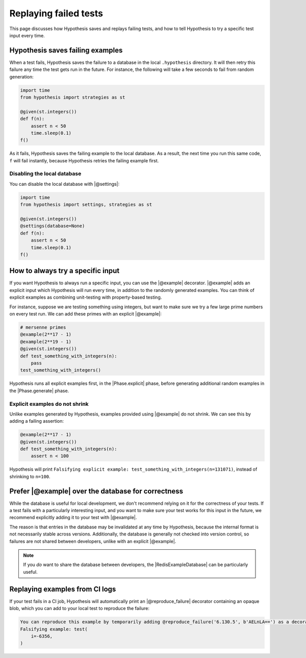 Replaying failed tests
======================

This page discusses how Hypothesis saves and replays failing tests, and how to tell Hypothesis to try a specific test input every time.

Hypothesis saves failing examples
---------------------------------

When a test fails, Hypothesis saves the failure to a database in the local ``.hypothesis`` directory. It will then retry this failure any time the test gets run in the future. For instance, the following will take a few seconds to fail from random generation:

.. code-block:: python

    import time
    from hypothesis import strategies as st

    @given(st.integers())
    def f(n):
        assert n < 50
        time.sleep(0.1)
    f()

As it fails, Hypothesis saves the failing example to the local database. As a result, the next time you run this same code, ``f`` will fail instantly, because Hypothesis retries the failing example first.

Disabling the local database
~~~~~~~~~~~~~~~~~~~~~~~~~~~~

You can disable the local database with |@settings|:

.. code-block:: python

    import time
    from hypothesis import settings, strategies as st

    @given(st.integers())
    @settings(database=None)
    def f(n):
        assert n < 50
        time.sleep(0.1)
    f()

How to always try a specific input
----------------------------------

If you want Hypothesis to always run a specific input, you can use the |@example| decorator. |@example| adds an explicit input which Hypothesis will run every time, in addition to the randomly generated examples. You can think of explicit examples as combining unit-testing with property-based testing.

For instance, suppose we are testing something using integers, but want to make sure we try a few large prime numbers on every test run. We can add these primes with an explicit |@example|:

.. code-block:: python

    # mersenne primes
    @example(2**17 - 1)
    @example(2**19 - 1)
    @given(st.integers())
    def test_something_with_integers(n):
        pass
    test_something_with_integers()

Hypothesis runs all explicit examples first, in the |Phase.explicit| phase, before generating additional random examples in the |Phase.generate| phase.

Explicit examples do not shrink
~~~~~~~~~~~~~~~~~~~~~~~~~~~~~~~

Unlike examples generated by Hypothesis, examples provided using |@example| do not shrink. We can see this by adding a failing assertion:

.. code-block:: python

    @example(2**17 - 1)
    @given(st.integers())
    def test_something_with_integers(n):
        assert n < 100

Hypothesis will print ``Falsifying explicit example: test_something_with_integers(n=131071)``, instead of shrinking to ``n=100``.

Prefer |@example| over the database for correctness
---------------------------------------------------

While the database is useful for local development, we don't recommend relying on it for the correctness of your tests. If a test fails with a particularly interesting input, and you want to make sure your test works for this input in the future, we recommend explicitly adding it to your test with |@example|.

The reason is that entries in the database may be invalidated at any time by Hypothesis, because the internal format is not necessarily stable across versions. Additionally, the database is generally not checked into version control, so failures are not shared between developers, unlike with an explicit |@example|.

.. note::

    If you *do* want to share the database between developers, the |RedisExampleDatabase| can be particularly useful.

Replaying examples from CI logs
-------------------------------

If your test fails in a CI job, Hypothesis will automatically print an |@reproduce_failure| decorator containing an opaque blob, which you can add to your local test to reproduce the failure:

.. code-block:: none

    You can reproduce this example by temporarily adding @reproduce_failure('6.130.5', b'AELnLA==') as a decorator on your test case
    Falsifying example: test(
        i=-6356,
    )

